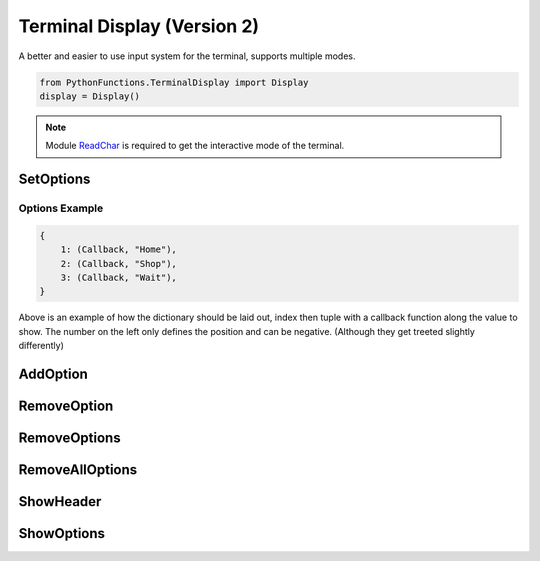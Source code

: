 Terminal Display (Version 2)
============================

A better and easier to use input system for the terminal, supports multiple modes.

.. code-block:: python

    from PythonFunctions.TerminalDisplay import Display
    display = Display()

.. note::
    Module `ReadChar`_ is required to get the interactive mode of the terminal.

.. _ReadChar: https://pypi.org/project/readchar/

SetOptions
----------

.. py:function:: SetOptions(options)
    :noindex:

    Sets the options for the terminal to display.

    :param options: The options to pass to the UI
    :type options: dict

Options Example
^^^^^^^^^^^^^^^

.. code-block:: javascript
    
    {
        1: (Callback, "Home"),
        2: (Callback, "Shop"),
        3: (Callback, "Wait"),
    }

Above is an example of how the dictionary should be laid out, index then tuple with a callback function along the value to show.
The number on the left only defines the position and can be negative. (Although they get treeted slightly differently)

AddOption
---------

.. py:function:: AddOption(index, value)
    :noindex:

    Add an option to the display. This can also update an existing option

    :param index: Position to add it to
    :param value: Value to add the option (Must be like above)
    :type index: int
    :type value: tuple

RemoveOption
------------

.. py:function:: RemoveOption(index)
    :noindex:

    Remove the specified option from the list to display.

    :param index: The position to remove the option from
    :type index: int
    :returns: The value at that position
    :rtype: tuple    

RemoveOptions
-------------

.. py:function:: RemoveOptions(*index)
    :noindex:

    Remove all options specified

    :param index: The index to remove the option from
    :type index: int
    :return: The value at those positions
    :rtype: list

RemoveAllOptions
----------------

.. py:function:: RemoveAllOptions()
    :noindex:

    Clears the list

ShowHeader
----------

.. py:function:: ShowHeader(text)
    :noindex:

    Shows a header

    :param text: (Optional), Text to display in the header. Defaults to "Display.py"
    :type text: str

ShowOptions
-----------

.. py:function:: ShowOptions(useList)
    :noindex:

    The main function shows all the options that have been specified.

    :param useList: (Optional) To use a list format instead of a interactive movable format
    :type useList: bool 
    :returns: The result of the callback function of the chosen input
    :rtype: any